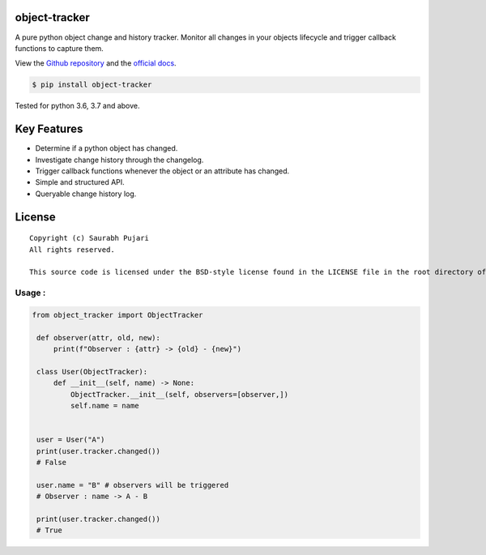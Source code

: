 object-tracker
--------------

A pure python object change and history tracker. Monitor all changes in your objects lifecycle and trigger callback functions to capture them.

View the `Github repository <https://github.com/saurabh0719/object-tracker>`__ and the `official docs <https://github.com/saurabh0719/object-tracker#README>`__.

.. code:: sh

    $ pip install object-tracker

Tested for python 3.6, 3.7 and above.

Key Features
------------

-  Determine if a python object has changed.
-  Investigate change history through the changelog.
-  Trigger callback functions whenever the object or an attribute has changed.
-  Simple and structured API. 
-  Queryable change history log.

License
-------

::

    Copyright (c) Saurabh Pujari
    All rights reserved.

    This source code is licensed under the BSD-style license found in the LICENSE file in the root directory of this source tree.


Usage :
~~~~~~~~~~~~~

.. code:: python

   from object_tracker import ObjectTracker

    def observer(attr, old, new):
        print(f"Observer : {attr} -> {old} - {new}")

    class User(ObjectTracker):
        def __init__(self, name) -> None:
            ObjectTracker.__init__(self, observers=[observer,])
            self.name = name


    user = User("A")
    print(user.tracker.changed()) 
    # False

    user.name = "B" # observers will be triggered
    # Observer : name -> A - B

    print(user.tracker.changed()) 
    # True
